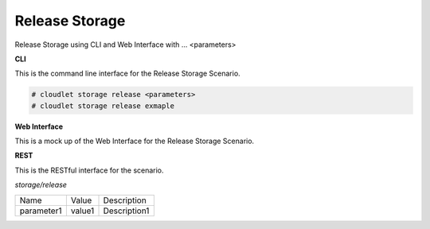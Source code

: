 .. _Scenario-Release-Storage:

Release Storage
===============

Release Storage using CLI and Web Interface with ... <parameters>

.. image:: Release-Storage.png


**CLI**

This is the command line interface for the Release Storage Scenario.

.. code-block:: none

  # cloudlet storage release <parameters>
  # cloudlet storage release exmaple

**Web Interface**

This is a mock up of the Web Interface for the Release Storage Scenario.

.. image:: Release-StorageWeb.png

**REST**

This is the RESTful interface for the scenario.

*storage/release*

============  ========  ===================
Name          Value     Description
------------  --------  -------------------
parameter1    value1    Description1
============  ========  ===================
